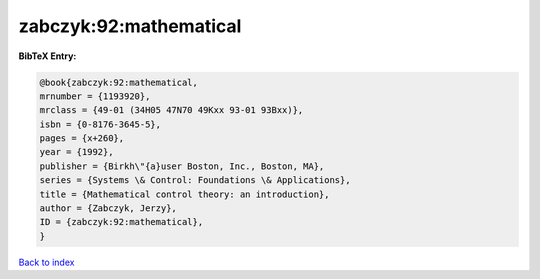 zabczyk:92:mathematical
=======================

.. :cite:t:`zabczyk:92:mathematical`

.. bibliography:: ../../All.bib

**BibTeX Entry:**

.. code-block:: bibtex

   @book{zabczyk:92:mathematical,
   mrnumber = {1193920},
   mrclass = {49-01 (34H05 47N70 49Kxx 93-01 93Bxx)},
   isbn = {0-8176-3645-5},
   pages = {x+260},
   year = {1992},
   publisher = {Birkh\"{a}user Boston, Inc., Boston, MA},
   series = {Systems \& Control: Foundations \& Applications},
   title = {Mathematical control theory: an introduction},
   author = {Zabczyk, Jerzy},
   ID = {zabczyk:92:mathematical},
   }

`Back to index <../index>`_
